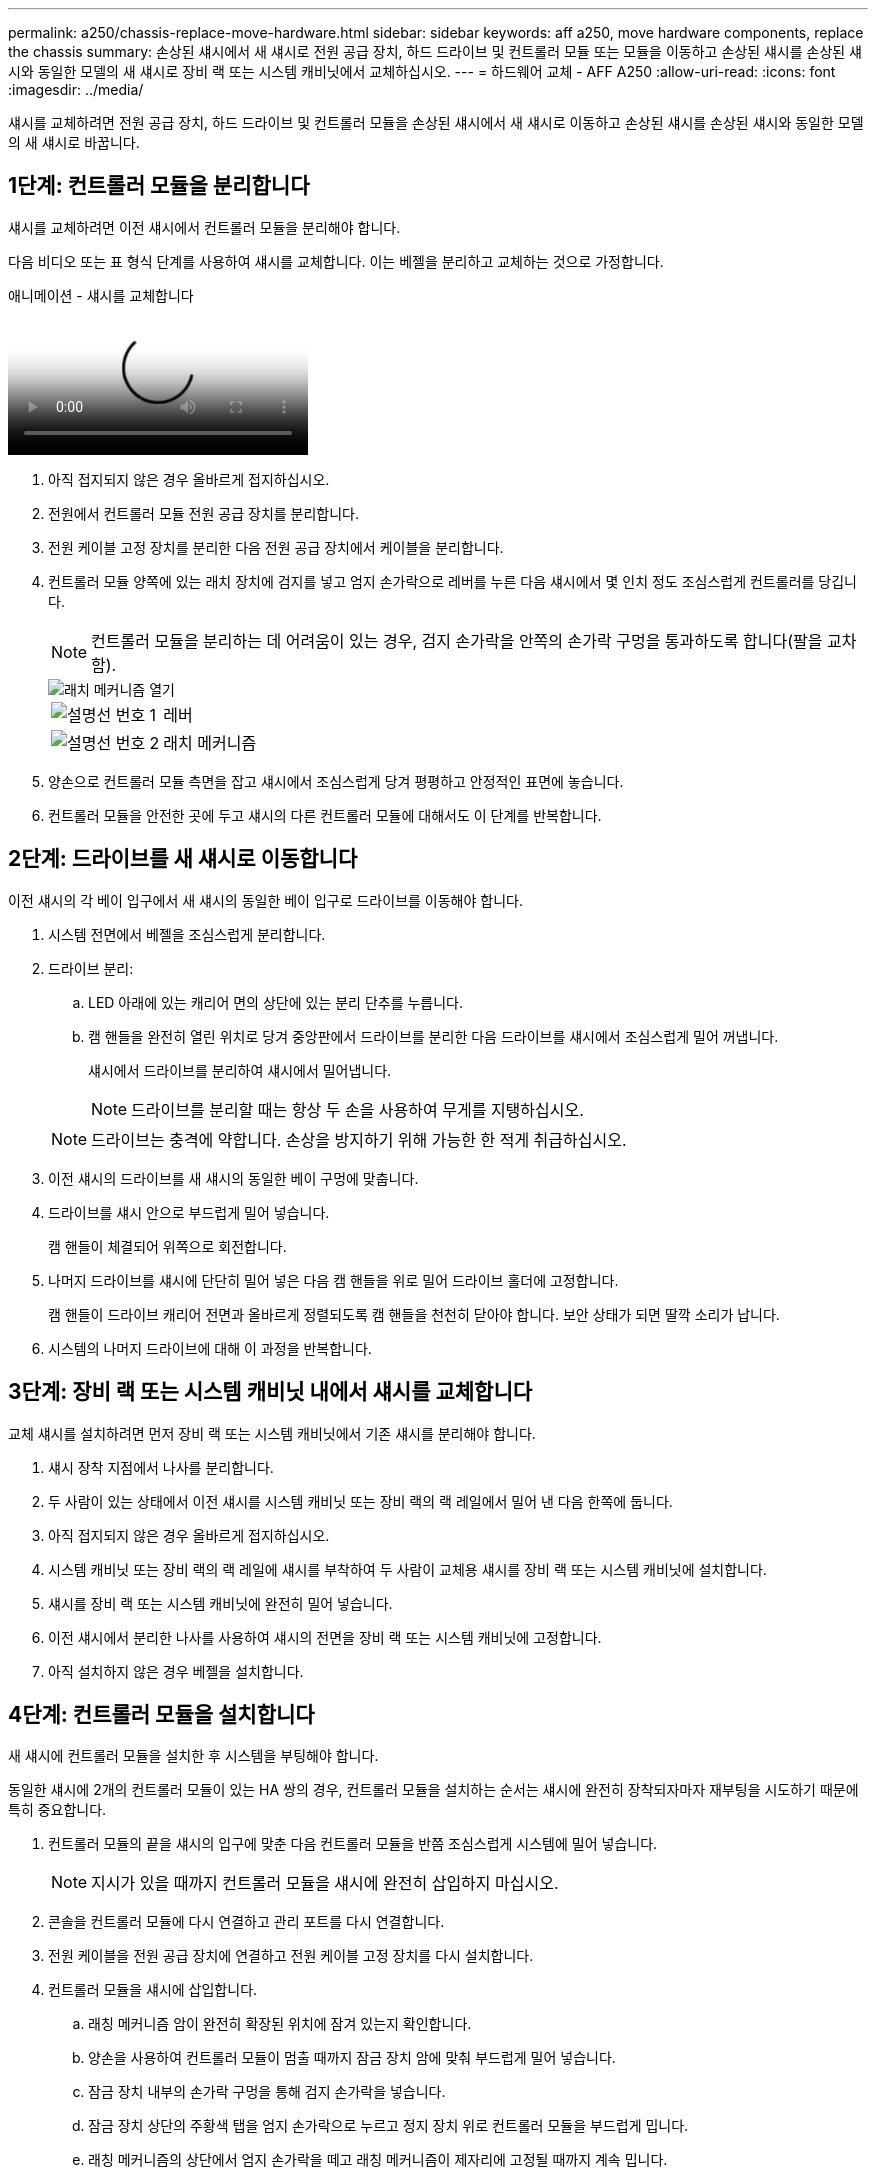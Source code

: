 ---
permalink: a250/chassis-replace-move-hardware.html 
sidebar: sidebar 
keywords: aff a250, move hardware components, replace the chassis 
summary: 손상된 섀시에서 새 섀시로 전원 공급 장치, 하드 드라이브 및 컨트롤러 모듈 또는 모듈을 이동하고 손상된 섀시를 손상된 섀시와 동일한 모델의 새 섀시로 장비 랙 또는 시스템 캐비닛에서 교체하십시오. 
---
= 하드웨어 교체 - AFF A250
:allow-uri-read: 
:icons: font
:imagesdir: ../media/


[role="lead"]
섀시를 교체하려면 전원 공급 장치, 하드 드라이브 및 컨트롤러 모듈을 손상된 섀시에서 새 섀시로 이동하고 손상된 섀시를 손상된 섀시와 동일한 모델의 새 섀시로 바꿉니다.



== 1단계: 컨트롤러 모듈을 분리합니다

섀시를 교체하려면 이전 섀시에서 컨트롤러 모듈을 분리해야 합니다.

다음 비디오 또는 표 형식 단계를 사용하여 섀시를 교체합니다. 이는 베젤을 분리하고 교체하는 것으로 가정합니다.

.애니메이션 - 섀시를 교체합니다
video::1f859217-fede-491a-896e-ac5b015c1a36[panopto]
. 아직 접지되지 않은 경우 올바르게 접지하십시오.
. 전원에서 컨트롤러 모듈 전원 공급 장치를 분리합니다.
. 전원 케이블 고정 장치를 분리한 다음 전원 공급 장치에서 케이블을 분리합니다.
. 컨트롤러 모듈 양쪽에 있는 래치 장치에 검지를 넣고 엄지 손가락으로 레버를 누른 다음 섀시에서 몇 인치 정도 조심스럽게 컨트롤러를 당깁니다.
+

NOTE: 컨트롤러 모듈을 분리하는 데 어려움이 있는 경우, 검지 손가락을 안쪽의 손가락 구멍을 통과하도록 합니다(팔을 교차함).

+
image::../media/drw_a250_pcm_remove_install.png[래치 메커니즘 열기]

+
[cols="1,3"]
|===


 a| 
image:../media/legend_icon_01.png["설명선 번호 1"]
| 레버 


 a| 
image:../media/legend_icon_02.png["설명선 번호 2"]
 a| 
래치 메커니즘

|===
. 양손으로 컨트롤러 모듈 측면을 잡고 섀시에서 조심스럽게 당겨 평평하고 안정적인 표면에 놓습니다.
. 컨트롤러 모듈을 안전한 곳에 두고 섀시의 다른 컨트롤러 모듈에 대해서도 이 단계를 반복합니다.




== 2단계: 드라이브를 새 섀시로 이동합니다

이전 섀시의 각 베이 입구에서 새 섀시의 동일한 베이 입구로 드라이브를 이동해야 합니다.

. 시스템 전면에서 베젤을 조심스럽게 분리합니다.
. 드라이브 분리:
+
.. LED 아래에 있는 캐리어 면의 상단에 있는 분리 단추를 누릅니다.
.. 캠 핸들을 완전히 열린 위치로 당겨 중앙판에서 드라이브를 분리한 다음 드라이브를 섀시에서 조심스럽게 밀어 꺼냅니다.
+
섀시에서 드라이브를 분리하여 섀시에서 밀어냅니다.

+

NOTE: 드라이브를 분리할 때는 항상 두 손을 사용하여 무게를 지탱하십시오.

+

NOTE: 드라이브는 충격에 약합니다. 손상을 방지하기 위해 가능한 한 적게 취급하십시오.



. 이전 섀시의 드라이브를 새 섀시의 동일한 베이 구멍에 맞춥니다.
. 드라이브를 섀시 안으로 부드럽게 밀어 넣습니다.
+
캠 핸들이 체결되어 위쪽으로 회전합니다.

. 나머지 드라이브를 섀시에 단단히 밀어 넣은 다음 캠 핸들을 위로 밀어 드라이브 홀더에 고정합니다.
+
캠 핸들이 드라이브 캐리어 전면과 올바르게 정렬되도록 캠 핸들을 천천히 닫아야 합니다. 보안 상태가 되면 딸깍 소리가 납니다.

. 시스템의 나머지 드라이브에 대해 이 과정을 반복합니다.




== 3단계: 장비 랙 또는 시스템 캐비닛 내에서 섀시를 교체합니다

교체 섀시를 설치하려면 먼저 장비 랙 또는 시스템 캐비닛에서 기존 섀시를 분리해야 합니다.

. 섀시 장착 지점에서 나사를 분리합니다.
. 두 사람이 있는 상태에서 이전 섀시를 시스템 캐비닛 또는 장비 랙의 랙 레일에서 밀어 낸 다음 한쪽에 둡니다.
. 아직 접지되지 않은 경우 올바르게 접지하십시오.
. 시스템 캐비닛 또는 장비 랙의 랙 레일에 섀시를 부착하여 두 사람이 교체용 섀시를 장비 랙 또는 시스템 캐비닛에 설치합니다.
. 섀시를 장비 랙 또는 시스템 캐비닛에 완전히 밀어 넣습니다.
. 이전 섀시에서 분리한 나사를 사용하여 섀시의 전면을 장비 랙 또는 시스템 캐비닛에 고정합니다.
. 아직 설치하지 않은 경우 베젤을 설치합니다.




== 4단계: 컨트롤러 모듈을 설치합니다

새 섀시에 컨트롤러 모듈을 설치한 후 시스템을 부팅해야 합니다.

동일한 섀시에 2개의 컨트롤러 모듈이 있는 HA 쌍의 경우, 컨트롤러 모듈을 설치하는 순서는 섀시에 완전히 장착되자마자 재부팅을 시도하기 때문에 특히 중요합니다.

. 컨트롤러 모듈의 끝을 섀시의 입구에 맞춘 다음 컨트롤러 모듈을 반쯤 조심스럽게 시스템에 밀어 넣습니다.
+

NOTE: 지시가 있을 때까지 컨트롤러 모듈을 섀시에 완전히 삽입하지 마십시오.

. 콘솔을 컨트롤러 모듈에 다시 연결하고 관리 포트를 다시 연결합니다.
. 전원 케이블을 전원 공급 장치에 연결하고 전원 케이블 고정 장치를 다시 설치합니다.
. 컨트롤러 모듈을 섀시에 삽입합니다.
+
.. 래칭 메커니즘 암이 완전히 확장된 위치에 잠겨 있는지 확인합니다.
.. 양손을 사용하여 컨트롤러 모듈이 멈출 때까지 잠금 장치 암에 맞춰 부드럽게 밀어 넣습니다.
.. 잠금 장치 내부의 손가락 구멍을 통해 검지 손가락을 넣습니다.
.. 잠금 장치 상단의 주황색 탭을 엄지 손가락으로 누르고 정지 장치 위로 컨트롤러 모듈을 부드럽게 밉니다.
.. 래칭 메커니즘의 상단에서 엄지 손가락을 떼고 래칭 메커니즘이 제자리에 고정될 때까지 계속 밉니다.
+
컨트롤러 모듈이 섀시에 완전히 장착되면 바로 부팅이 시작됩니다. 부트 프로세스를 중단할 준비를 하십시오.



+
컨트롤러 모듈을 완전히 삽입하고 섀시의 모서리와 같은 높이가 되도록 해야 합니다.

. 이전 단계를 반복하여 새 섀시에 두 번째 컨트롤러를 설치합니다.

